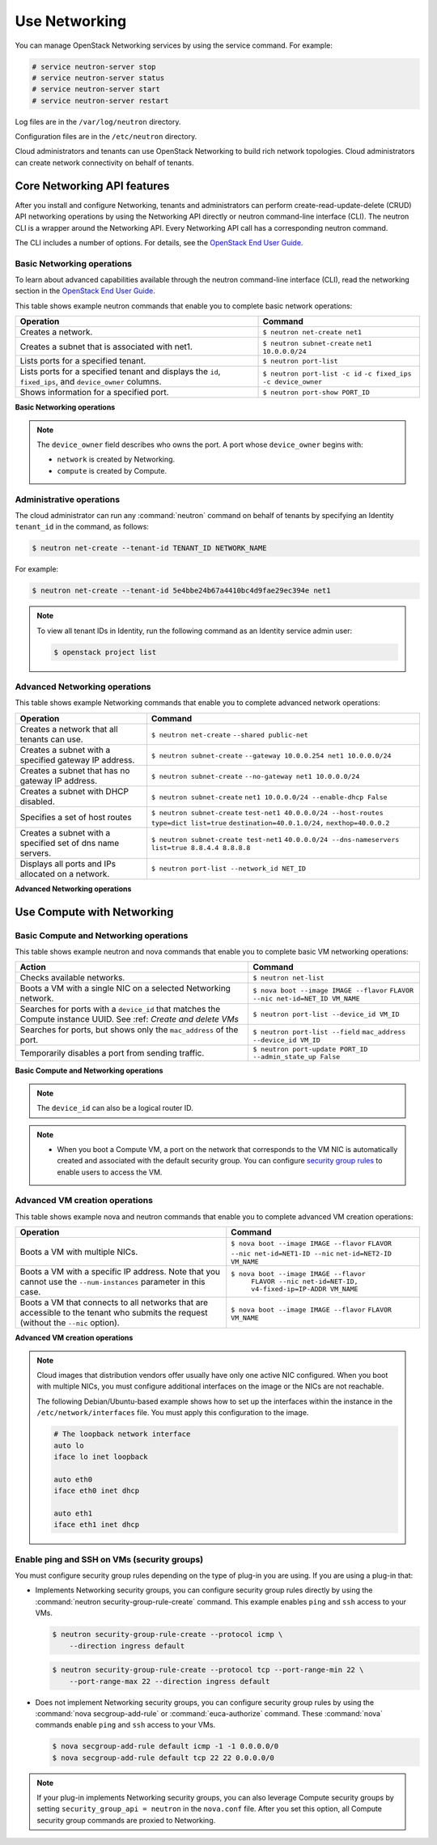 ==============
Use Networking
==============

You can manage OpenStack Networking services by using the service
command. For example:

.. code-block:: console

   # service neutron-server stop
   # service neutron-server status
   # service neutron-server start
   # service neutron-server restart

Log files are in the ``/var/log/neutron`` directory.

Configuration files are in the ``/etc/neutron`` directory.

Cloud administrators and tenants can use OpenStack Networking to build
rich network topologies. Cloud administrators can create network
connectivity on behalf of tenants.

Core Networking API features
~~~~~~~~~~~~~~~~~~~~~~~~~~~~

After you install and configure Networking, tenants and administrators
can perform create-read-update-delete (CRUD) API networking operations
by using the Networking API directly or neutron command-line interface
(CLI). The neutron CLI is a wrapper around the Networking API. Every
Networking API call has a corresponding neutron command.

The CLI includes a number of options. For details, see the `OpenStack
End User Guide <http://docs.openstack.org/user-guide/index.html>`__.

Basic Networking operations
---------------------------

To learn about advanced capabilities available through the neutron
command-line interface (CLI), read the networking section in the
`OpenStack End User
Guide <http://docs.openstack.org/user-guide/index.html>`__.

This table shows example neutron commands that enable you to complete
basic network operations:

+-------------------------+-------------------------------------------------+
| Operation               | Command                                         |
+=========================+=================================================+
|Creates a network.       |                                                 |
|                         |                                                 |
|                         |     ``$ neutron net-create net1``               |
+-------------------------+-------------------------------------------------+
|Creates a subnet that is |                                                 |
|associated with net1.    |                                                 |
|                         |                                                 |
|                         |     ``$ neutron subnet-create``                 |
|                         |     ``net1 10.0.0.0/24``                        |
+-------------------------+-------------------------------------------------+
|Lists ports for a        |                                                 |
|specified tenant.        |                                                 |
|                         |                                                 |
|                         |     ``$ neutron port-list``                     |
+-------------------------+-------------------------------------------------+
|Lists ports for a        |                                                 |
|specified tenant         |                                                 |
|and displays the ``id``, |                                                 |
|``fixed_ips``,           |                                                 |
|and ``device_owner``     |                                                 |
|columns.                 |                                                 |
|                         |                                                 |
|                         |     ``$ neutron port-list -c id``               |
|                         |     ``-c fixed_ips -c device_owner``            |
+-------------------------+-------------------------------------------------+
|Shows information for a  |                                                 |
|specified port.          |                                                 |
|                         |     ``$ neutron port-show PORT_ID``             |
+-------------------------+-------------------------------------------------+

**Basic Networking operations**

.. note::

   The ``device_owner`` field describes who owns the port. A port whose
   ``device_owner`` begins with:

   -  ``network`` is created by Networking.

   -  ``compute`` is created by Compute.

Administrative operations
-------------------------

The cloud administrator can run any :command:`neutron` command on behalf of
tenants by specifying an Identity ``tenant_id`` in the command, as
follows:

.. code-block:: console

   $ neutron net-create --tenant-id TENANT_ID NETWORK_NAME

For example:

.. code-block:: console

   $ neutron net-create --tenant-id 5e4bbe24b67a4410bc4d9fae29ec394e net1

.. note::

   To view all tenant IDs in Identity, run the following command as an
   Identity service admin user:

   .. code-block:: console

      $ openstack project list

Advanced Networking operations
------------------------------

This table shows example Networking commands that enable you to complete
advanced network operations:

+-------------------------------+--------------------------------------------+
| Operation                     | Command                                    |
+===============================+============================================+
|Creates a network that         |                                            |
|all tenants can use.           |                                            |
|                               |                                            |
|                               |     ``$ neutron net-create``               |
|                               |     ``--shared public-net``                |
+-------------------------------+--------------------------------------------+
|Creates a subnet with a        |                                            |
|specified gateway IP address.  |                                            |
|                               |                                            |
|                               |   ``$ neutron subnet-create``              |
|                               |   ``--gateway 10.0.0.254 net1 10.0.0.0/24``|
+-------------------------------+--------------------------------------------+
|Creates a subnet that has      |                                            |
|no gateway IP address.         |                                            |
|                               |                                            |
|                               |     ``$ neutron subnet-create``            |
|                               |     ``--no-gateway net1 10.0.0.0/24``      |
+-------------------------------+--------------------------------------------+
|Creates a subnet with DHCP     |                                            |
|disabled.                      |                                            |
|                               |                                            |
|                               |   ``$ neutron subnet-create``              |
|                               |   ``net1 10.0.0.0/24 --enable-dhcp False`` |
+-------------------------------+--------------------------------------------+
|Specifies a set of host routes |                                            |
|                               |                                            |
|                               |     ``$ neutron subnet-create``            |
|                               |     ``test-net1 40.0.0.0/24 --host-routes``|
|                               |     ``type=dict list=true``                |
|                               |     ``destination=40.0.1.0/24,``           |
|                               |     ``nexthop=40.0.0.2``                   |
+-------------------------------+--------------------------------------------+
|Creates a subnet with a        |                                            |
|specified set of dns name      |                                            |
|servers.                       |                                            |
|                               |                                            |
|                               |     ``$ neutron subnet-create test-net1``  |
|                               |     ``40.0.0.0/24 --dns-nameservers``      |
|                               |     ``list=true 8.8.4.4 8.8.8.8``          |
+-------------------------------+--------------------------------------------+
|Displays all ports and         |                                            |
|IPs allocated on a network.    |                                            |
|                               |                                            |
|                               | ``$ neutron port-list --network_id NET_ID``|
+-------------------------------+--------------------------------------------+

**Advanced Networking operations**

Use Compute with Networking
~~~~~~~~~~~~~~~~~~~~~~~~~~~

Basic Compute and Networking operations
---------------------------------------

This table shows example neutron and nova commands that enable you to
complete basic VM networking operations:

+----------------------------------+-----------------------------------------+
| Action                           | Command                                 |
+==================================+=========================================+
|Checks available networks.        |                                         |
|                                  |                                         |
|                                  |    ``$ neutron net-list``               |
+----------------------------------+-----------------------------------------+
|Boots a VM with a single NIC on   |                                         |
|a selected Networking network.    |                                         |
|                                  |                                         |
|                                  |  ``$ nova boot --image IMAGE --flavor`` |
|                                  |  ``FLAVOR --nic net-id=NET_ID VM_NAME`` |
+----------------------------------+-----------------------------------------+
|Searches for ports with a         |                                         |
|``device_id`` that matches the    |                                         |
|Compute instance UUID. See :ref:  |                                         |
|`Create and delete VMs`           |                                         |
|                                  |                                         |
|                                  |``$ neutron port-list --device_id VM_ID``|
+----------------------------------+-----------------------------------------+
|Searches for ports, but shows     |                                         |
|only the ``mac_address`` of       |                                         |
|the port.                         |                                         |
|                                  |                                         |
|                                  |    ``$ neutron port-list --field``      |
|                                  |    ``mac_address --device_id VM_ID``    |
+----------------------------------+-----------------------------------------+
|Temporarily disables a port from  |                                         |
|sending traffic.                  |                                         |
|                                  |                                         |
|                                  |  ``$ neutron port-update PORT_ID``      |
|                                  |  ``--admin_state_up False``             |
+----------------------------------+-----------------------------------------+

**Basic Compute and Networking operations**

.. note::

   The ``device_id`` can also be a logical router ID.

.. note::

   -  When you boot a Compute VM, a port on the network that
      corresponds to the VM NIC is automatically created and associated
      with the default security group. You can configure `security
      group rules <#enabling_ping_and_ssh>`__ to enable users to access
      the VM.

.. _Create and delete VMs:
    -  When you delete a Compute VM, the underlying Networking port is
       automatically deleted.

Advanced VM creation operations
-------------------------------

This table shows example nova and neutron commands that enable you to
complete advanced VM creation operations:

+-------------------------------------+--------------------------------------+
| Operation                           | Command                              |
+=====================================+======================================+
|Boots a VM with multiple             |                                      |
|NICs.                                |                                      |
|                                     |                                      |
|                                     |``$ nova boot --image IMAGE --flavor``|
|                                     |``FLAVOR --nic net-id=NET1-ID --nic`` |
|                                     |``net-id=NET2-ID VM_NAME``            |
+-------------------------------------+--------------------------------------+
|Boots a VM with a specific IP        |                                      |
|address. Note that you cannot        |                                      |
|use the ``--num-instances``          |                                      |
|parameter in this case.              |                                      |
|                                     |                                      |
|                                     |``$ nova boot --image IMAGE --flavor``|
|                                     | ``FLAVOR --nic net-id=NET-ID,``      |
|                                     | ``v4-fixed-ip=IP-ADDR VM_NAME``      |
+-------------------------------------+--------------------------------------+
|Boots a VM that connects to all      |                                      |
|networks that are accessible to the  |                                      |
|tenant who submits the request       |                                      |
|(without the ``--nic`` option).      |                                      |
|                                     |                                      |
|                                     |``$ nova boot --image IMAGE --flavor``|
|                                     |``FLAVOR VM_NAME``                    |
+-------------------------------------+--------------------------------------+

**Advanced VM creation operations**

.. note::

   Cloud images that distribution vendors offer usually have only one
   active NIC configured. When you boot with multiple NICs, you must
   configure additional interfaces on the image or the NICs are not
   reachable.

   The following Debian/Ubuntu-based example shows how to set up the
   interfaces within the instance in the ``/etc/network/interfaces``
   file. You must apply this configuration to the image.

   .. code-block:: bash

      # The loopback network interface
      auto lo
      iface lo inet loopback

      auto eth0
      iface eth0 inet dhcp

      auto eth1
      iface eth1 inet dhcp

Enable ping and SSH on VMs (security groups)
--------------------------------------------

You must configure security group rules depending on the type of plug-in
you are using. If you are using a plug-in that:

-  Implements Networking security groups, you can configure security
   group rules directly by using the :command:`neutron security-group-rule-create`
   command. This example enables ``ping`` and ``ssh`` access to your VMs.

   .. code-block:: console

      $ neutron security-group-rule-create --protocol icmp \
          --direction ingress default

   .. code-block:: console

      $ neutron security-group-rule-create --protocol tcp --port-range-min 22 \
          --port-range-max 22 --direction ingress default

-  Does not implement Networking security groups, you can configure
   security group rules by using the :command:`nova secgroup-add-rule` or
   :command:`euca-authorize` command. These :command:`nova` commands enable
   ``ping`` and ``ssh`` access to your VMs.

   .. code-block:: console

      $ nova secgroup-add-rule default icmp -1 -1 0.0.0.0/0
      $ nova secgroup-add-rule default tcp 22 22 0.0.0.0/0

.. note::

    If your plug-in implements Networking security groups, you can also
    leverage Compute security groups by setting
    ``security_group_api = neutron`` in the ``nova.conf`` file. After
    you set this option, all Compute security group commands are proxied
    to Networking.

